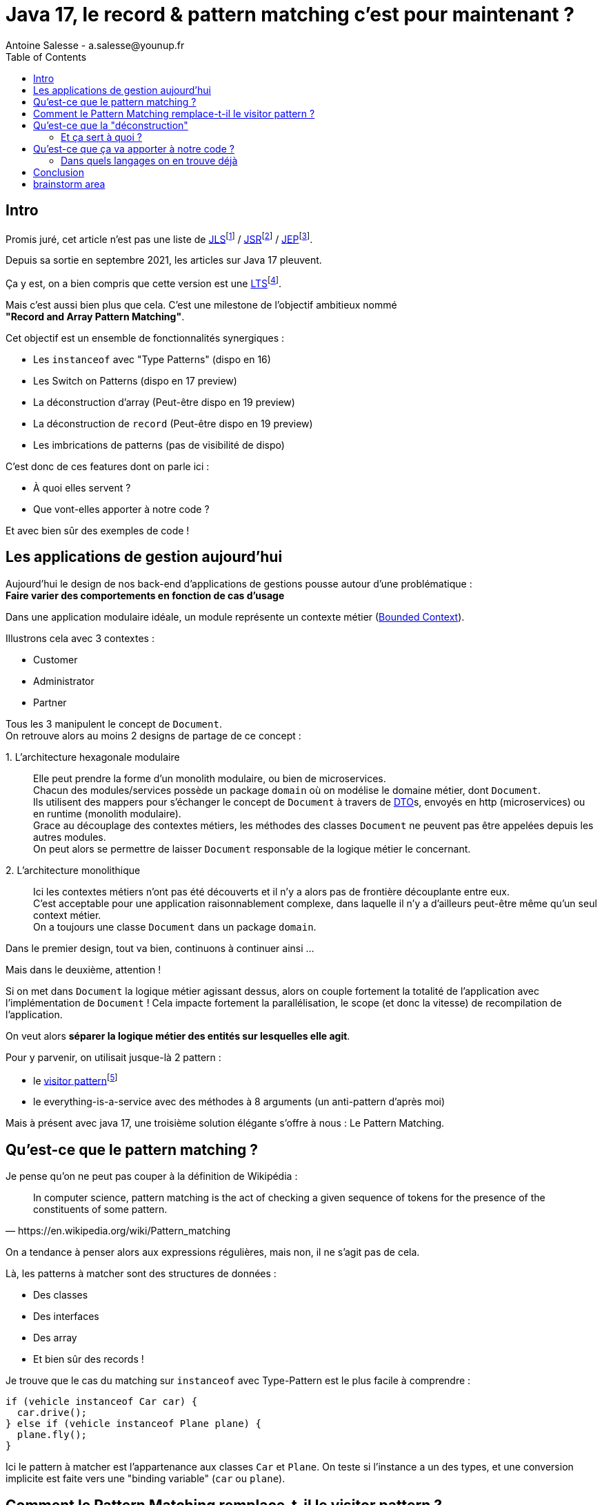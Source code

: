 = Java 17, le record & pattern matching c’est pour maintenant ?
Antoine Salesse - a.salesse@younup.fr
:toc:

== Intro

Promis juré, cet article n’est pas une liste de https://docs.oracle.com/javase/specs/jls/se17/html/index.html[JLS]footnote:[JLS : Java Language Specification] / https://stackoverflow.com/a/51286665[JSR]footnote:[JSR : Java Specification Request] / https://stackoverflow.com/a/51286665[JEP]footnote:[JEP : JDK Enhancement Proposal].

Depuis sa sortie en septembre 2021, les articles sur Java 17 pleuvent.

Ça y est, on a bien compris que cette version est une https://stackoverflow.com/a/51286665[LTS]footnote:[LTS : Long Term Support].

Mais c’est aussi bien plus que cela.
C’est une milestone de l’objectif ambitieux nommé +
*"Record and Array Pattern Matching"*.

Cet objectif est un ensemble de fonctionnalités synergiques :

* Les `instanceof` avec "Type Patterns" (dispo en 16)
* Les Switch on Patterns (dispo en 17 preview)
* La déconstruction d’array (Peut-être dispo en 19 preview)
* La déconstruction de `record` (Peut-être dispo en 19 preview)
* Les imbrications de patterns (pas de visibilité de dispo)

C’est donc de ces features dont on parle ici :

* À quoi elles servent ?
* Que vont-elles apporter à notre code ?

Et avec bien sûr des exemples de code !

== Les applications de gestion aujourd’hui

Aujourd’hui le design de nos back-end d’applications de gestions pousse autour d’une problématique : +
*Faire varier des comportements en fonction de cas d’usage*

Dans une application modulaire idéale, un module représente un contexte métier (https://martinfowler.com/bliki/BoundedContext.html[Bounded Context]).

Illustrons cela avec 3 contextes :

* Customer
* Administrator
* Partner

Tous les 3 manipulent le concept de `Document`. +
On retrouve alors au moins 2 designs de partage de ce concept :

1.{nbsp}L’architecture hexagonale modulaire::
Elle peut prendre la forme d’un monolith modulaire, ou bien de microservices. +
Chacun des modules/services possède un package `domain` où on modélise le domaine métier, dont `Document`. +
Ils utilisent des mappers pour s’échanger le concept de `Document` à travers de https://en.wikipedia.org/wiki/Data_transfer_object[DTO]s, envoyés en http (microservices) ou en runtime (monolith modulaire). +
Grace au découplage des contextes métiers, les méthodes des classes `Document` ne peuvent pas être appelées depuis les autres modules. +
On peut alors se permettre de laisser `Document` responsable de la logique métier le concernant.
// mettre un schéma ici

2.{nbsp}L’architecture monolithique::
Ici les contextes métiers n’ont pas été découverts et il n’y a alors pas de frontière découplante entre eux. +
C’est acceptable pour une application raisonnablement complexe, dans laquelle il n’y a d'ailleurs peut-être même qu’un seul context métier. +
//Un monolith modulaire sans découplage entre les modules n'est alors pas modulaire par essence.
On a toujours une classe `Document` dans un package `domain`.

Dans le premier design, tout va bien, continuons à continuer ainsi ...

Mais dans le deuxième, attention !

Si on met dans `Document` la logique métier agissant dessus, alors on couple fortement la totalité de l'application avec l'implémentation de `Document` !
Cela impacte fortement la parallélisation, le scope (et donc la vitesse) de recompilation de l'application.

On veut alors *séparer la logique métier des entités sur lesquelles elle agit*.

Pour y parvenir, on utilisait jusque-là 2 pattern :

* le https://en.wikipedia.org/wiki/Visitor_pattern#Sources_3[visitor pattern]footnote:["Today, to express ad-hoc polymorphic calculations like this we would use the cumbersome visitor pattern". source : https://openjdk.java.net/jeps/405]
* le everything-is-a-service avec des méthodes à 8 arguments (un anti-pattern d'après moi)

Mais à présent avec java 17, une troisième solution élégante s'offre à nous : Le Pattern Matching.

== Qu’est-ce que le pattern matching ?

Je pense qu’on ne peut pas couper à la définition de Wikipédia :

[quote,https://en.wikipedia.org/wiki/Pattern_matching]
--
In computer science, pattern matching is the act of checking a given sequence of tokens for the presence of the constituents of some pattern.
--

On a tendance à penser alors aux expressions régulières, mais non, il ne s’agit pas de cela.

Là, les patterns à matcher sont des structures de données :

* Des classes
* Des interfaces
* Des array
* Et bien sûr des records !

Je trouve que le cas du matching sur `instanceof` avec Type-Pattern est le plus facile à comprendre :

[source,java]
----
if (vehicle instanceof Car car) {
  car.drive();
} else if (vehicle instanceof Plane plane) {
  plane.fly();
}
----

Ici le pattern à matcher est l’appartenance aux classes `Car` et `Plane`.
On teste si l’instance a un des types, et une conversion implicite est faite vers une "binding variable" (`car` ou `plane`).

== Comment le Pattern Matching remplace-t-il le visitor pattern ?

== Qu’est-ce que la "déconstruction"

Ce concept a un objectif similaire au I de SOLID : la ségrégation.

Si je reçois un objet avec 42 champs alors que j’en ai besoin que de 2, la "_deconstruction on pattern_" va m’aider.

Regardons ça avec du code.

J’ai mon énorme dto reçu :

[source,java]
----
public record Product(
  String type,
  String price,
  String name,
  // imaginez ici 39 autres champs
){}
----

Mais la règle métier que je veux appliquer ne porte que sur le `type` et le `price`.
Je peux alors étendre le concept de instanceof précédent, en lui ajoutant une déconstruction du Record "Product" :

[source,java]
----
if (object instanceof Product(String type, String price)) {
  myUseCase.execute(type, price);
}
----

Ici, `type` et `price` sont des "binding variables" générées implicitement si l’`object` match le pattern `Product`.

=== Et ça sert à quoi ?

Tout seul comme ça, pas encore grand-chose.

//Cela répond à un besoin fondamental des développeurs : faire varier des comportements à la Runtime. Pour un type on veut le comportement A, et pour un autre on veut le comportement B.

Pour le cas du `instanceof`, on gagne toutefois nettement en intelligibilité du code.

Comparez plutôt avec la méthode habituelle :

[source,java]
----
if (vehicle instanceof Car) {
  ((Car) vehicle).drive();
} else if (vehicle instanceof Plane) {
  ((Plane) vehicle).fly();
}
----

[source,java]
----
if (object instanceof Product) {
  String type = ((Product) object).type;
  String price = ((Product) object).price;
  myUseCase.execute(type, price);
}
----

Mais là où ça prend tout son intérêt, c’est quand on y ajoute le concept de classe scellée dans un "Switch on Pattern".

Voyons cela.

[source,java]
----
public sealed interface Document permits Invoice, Contract {}
public record Invoice(int amount, String buyer, String Seller) implements Document {}
public record Contract(List<String> parties, List<String> formalities, List<String> terms) implements Document {}
----

Ici, grâce au mécanisme de sceau (`sealed`), on indique au compilateur la liste exhaustive des implémentations de Document :

* Invoice
* Contract

Les DTO `Invoice` et `Contract` sont reçu dans les modules Customer, Administrator et Partner (1 module = 1 context métier).

Pour chaque implémentation, on veut effectuer des validations métiers différentes.

La méthode habituelle de la programmation orientée object, c’est d’avoir une méthode `void validate()` dans l’interface Document, et de la faire implémenter par Invoice et Contract.

Le problème avec ça, c’est que

Mettons alors qu’on reçoive un DTO Document.

Implémentons la sélection de la validation à appliquer à l’aide

[source,java]
----

----

Implémentons la sélection de la validation à appliquer à l’aide d’un "Switch " on Pattern :

[source,java]
----

----

== Qu’est-ce que ça va apporter à notre code ?

Plus de validation à la compile-time, et donc :

* Plus de sécurité
* Développer plus intuitivement (le compilateur nous dis ce qu’on a oublié)
* Faire émerger de meilleurs designs

=== Dans quels langages on en trouve déjà

* https://docs.scala-lang.org/tour/pattern-matching.html[Scala]
* https://doc.rust-lang.org/rust-by-example/flow_control/match.html[Rust]

== Conclusion

== brainstorm area

* Pattern guards, Guarded Pattern
* Sealed classes
* Expressivité
* le pattern matching permet de séparer la logique métier des entités sur lesquelles elle agit (Tout comme le pattern Visitor).